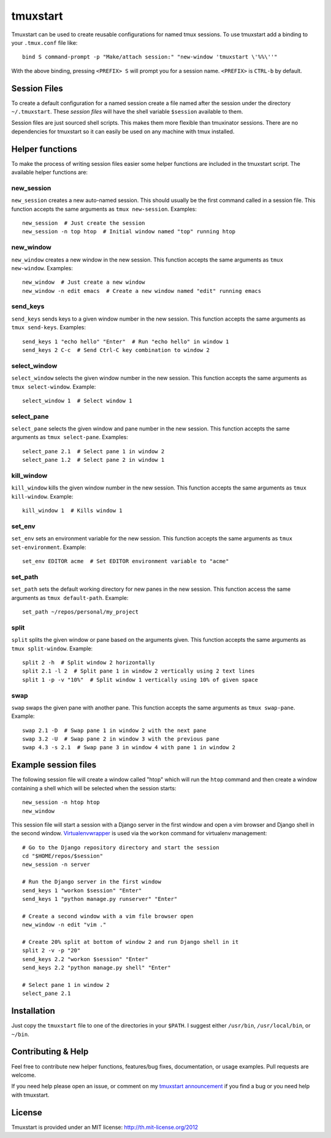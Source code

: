 tmuxstart
=========

Tmuxstart can be used to create reusable configurations for named tmux
sessions.  To use tmuxstart add a binding to your ``.tmux.conf`` file like::

    bind S command-prompt -p "Make/attach session:" "new-window 'tmuxstart \'%%\''"

With the above binding, pressing ``<PREFIX> S`` will prompt you for a session
name.  ``<PREFIX>`` is ``CTRL-b`` by default.


Session Files
-------------

To create a default configuration for a named session create a file named after
the session under the directory ``~/.tmuxstart``.  These *session files* will
have the shell variable ``$session`` available to them.

Session files are just sourced shell scripts.  This makes them more flexible
than tmuxinator sessions.  There are no dependencies for tmuxstart so it can
easily be used on any machine with tmux installed.


Helper functions
----------------

To make the process of writing session files easier some helper functions are
included in the tmuxstart script.  The available helper functions are:

new_session
~~~~~~~~~~~
``new_session`` creates a new auto-named session.  This should usually be the
first command called in a session file.  This function accepts the same
arguments as ``tmux new-session``.  Examples::

    new_session  # Just create the session
    new_session -n top htop  # Initial window named "top" running htop

new_window
~~~~~~~~~~~
``new_window`` creates a new window in the new session.  This function accepts
the same arguments as ``tmux new-window``.  Examples::

    new_window  # Just create a new window
    new_window -n edit emacs  # Create a new window named "edit" running emacs

send_keys
~~~~~~~~~
``send_keys`` sends keys to a given window number in the new session.  This
function accepts the same arguments as ``tmux send-keys``.  Examples::

    send_keys 1 "echo hello" "Enter"  # Run "echo hello" in window 1
    send_keys 2 C-c  # Send Ctrl-C key combination to window 2

select_window
~~~~~~~~~~~~~
``select_window`` selects the given window number in the new session.  This
function accepts the same arguments as ``tmux select-window``.  Example::

    select_window 1  # Select window 1

select_pane
~~~~~~~~~~~
``select_pane`` selects the given window and pane number in the new session.
This function accepts the same arguments as ``tmux select-pane``.  Examples::

    select_pane 2.1  # Select pane 1 in window 2
    select_pane 1.2  # Select pane 2 in window 1

kill_window
~~~~~~~~~~~
``kill_window`` kills the given window number in the new session.  This
function accepts the same arguments as ``tmux kill-window``.  Example::

    kill_window 1  # Kills window 1

set_env
~~~~~~~
``set_env`` sets an environment variable for the new session.  This function
accepts the same arguments as ``tmux set-environment``.  Example::

    set_env EDITOR acme  # Set EDITOR environment variable to "acme"

set_path
~~~~~~~~
``set_path`` sets the default working directory for new panes in the new
session.  This function access the same arguments as ``tmux default-path``.
Example::

    set_path ~/repos/personal/my_project

split
~~~~~
``split`` splits the given window or pane based on the arguments given.  This
function accepts the same arguments as ``tmux split-window``.  Example::

    split 2 -h  # Split window 2 horizontally
    split 2.1 -l 2  # Split pane 1 in window 2 vertically using 2 text lines
    split 1 -p -v "10%"  # Split window 1 vertically using 10% of given space


swap
~~~~
``swap`` swaps the given pane with another pane.  This function accepts the
same arguments as ``tmux swap-pane``.  Example::

    swap 2.1 -D  # Swap pane 1 in window 2 with the next pane
    swap 3.2 -U  # Swap pane 2 in window 3 with the previous pane
    swap 4.3 -s 2.1  # Swap pane 3 in window 4 with pane 1 in window 2


Example session files
---------------------

The following session file will create a window called "htop" which will run
the ``htop`` command and then create a window containing a shell which will be
selected when the session starts::

    new_session -n htop htop
    new_window

This session file will start a session with a Django server in the first
window and open a vim browser and Django shell in the second window.
`Virtualenvwrapper`_ is used via the ``workon`` command for virtualenv
management::

    # Go to the Django repository directory and start the session
    cd "$HOME/repos/$session"
    new_session -n server

    # Run the Django server in the first window
    send_keys 1 "workon $session" "Enter"
    send_keys 1 "python manage.py runserver" "Enter"

    # Create a second window with a vim file browser open
    new_window -n edit "vim ."

    # Create 20% split at bottom of window 2 and run Django shell in it
    split 2 -v -p "20"
    send_keys 2.2 "workon $session" "Enter"
    send_keys 2.2 "python manage.py shell" "Enter"

    # Select pane 1 in window 2
    select_pane 2.1


Installation
------------

Just copy the ``tmuxstart`` file to one of the directories in your ``$PATH``.
I suggest either ``/usr/bin``, ``/usr/local/bin``, or ``~/bin``.


Contributing & Help
-------------------

Feel free to contribute new helper functions, features/bug fixes,
documentation, or usage examples.  Pull requests are welcome.

If you need help please open an issue, or comment on my
`tmuxstart announcement`_ if you find a bug or you need help with tmuxstart.


License
-------

Tmuxstart is provided under an MIT license: http://th.mit-license.org/2012


.. _virtualenvwrapper: http://www.doughellmann.com/projects/virtualenvwrapper/
.. _tmuxstart announcement: http://treyhunner.com/2012/12/tmuxstart/
